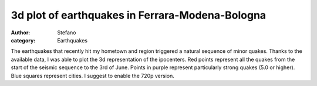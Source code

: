 3d plot of earthquakes in Ferrara-Modena-Bologna
################################################
:author: Stefano
:category: Earthquakes

The earthquakes that recently hit my hometown and region triggered a
natural sequence of minor quakes. Thanks to the available data, I was
able to plot the 3d representation of the ipocenters. Red points
represent all the quakes from the start of the seismic sequence to the
3rd of June. Points in purple represent particularly strong quakes (5.0
or higher). Blue squares represent cities. I suggest to enable the 720p
version.

.. youtube:: aBXhAHYzIMw
   :align: center
   :width: 600
